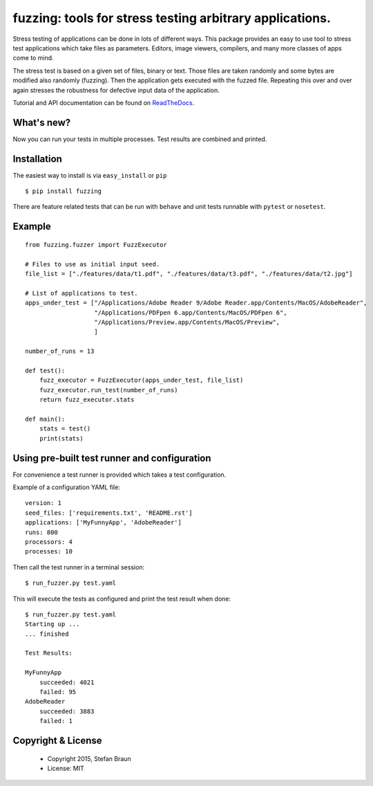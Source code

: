 =========================================================
fuzzing: tools for stress testing arbitrary applications.
=========================================================

.. image:: https://travis-ci.org/stbraun/fuzzing.svg?branch=master

.. image:: https://readthedocs.org/projects/fuzzing/badge/?version=master

Stress testing of applications can be done in lots of different ways.
This package provides an easy to use tool to stress test applications which take files
as parameters. Editors, image viewers, compilers, and many more classes of apps come to mind.

The stress test is based on a given set of files, binary or text. Those files are taken
randomly and some bytes are modified also randomly (fuzzing). Then the application gets
executed with the fuzzed file. Repeating this over and over again stresses the robustness
for defective input data of the application.

Tutorial and API documentation can be found on ReadTheDocs_.

.. _ReadTheDocs: http://fuzzing.readthedocs.org/.

What's new?
-----------

Now you can run your tests in multiple processes. Test results are combined and printed.


Installation
------------

The easiest way to install is via ``easy_install`` or ``pip`` ::

    $ pip install fuzzing

There are feature related tests that can be run with ``behave`` and unit tests
runnable with ``pytest`` or ``nosetest``.


Example
-------

::

    from fuzzing.fuzzer import FuzzExecutor

    # Files to use as initial input seed.
    file_list = ["./features/data/t1.pdf", "./features/data/t3.pdf", "./features/data/t2.jpg"]

    # List of applications to test.
    apps_under_test = ["/Applications/Adobe Reader 9/Adobe Reader.app/Contents/MacOS/AdobeReader",
                       "/Applications/PDFpen 6.app/Contents/MacOS/PDFpen 6",
                       "/Applications/Preview.app/Contents/MacOS/Preview",
                       ]

    number_of_runs = 13

    def test():
        fuzz_executor = FuzzExecutor(apps_under_test, file_list)
        fuzz_executor.run_test(number_of_runs)
        return fuzz_executor.stats

    def main():
        stats = test()
        print(stats)


Using pre-built test runner and configuration
---------------------------------------------

For convenience a test runner is provided which takes a test configuration.

Example of a configuration YAML file: ::

    version: 1
    seed_files: ['requirements.txt', 'README.rst']
    applications: ['MyFunnyApp', 'AdobeReader']
    runs: 800
    processors: 4
    processes: 10

Then call the test runner in a terminal session: ::

    $ run_fuzzer.py test.yaml

This will execute the tests as configured and print the test result when done: ::

    $ run_fuzzer.py test.yaml
    Starting up ...
    ... finished

    Test Results:

    MyFunnyApp
        succeeded: 4021
        failed: 95
    AdobeReader
        succeeded: 3883
        failed: 1

Copyright & License
-------------------

  * Copyright 2015, Stefan Braun
  * License: MIT
